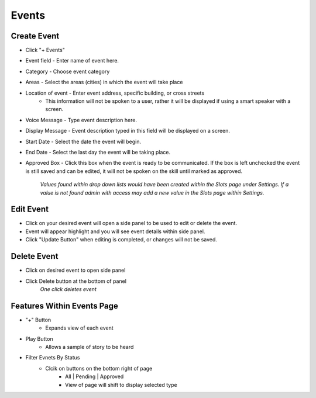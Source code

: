 Events
======

============
Create Event
============

* Click "+ Events"
* Event field - Enter name of event here. 
* Category - Choose event category
* Areas - Select the areas (cities) in which the event will take place
* Location of event - Enter event address, specific building, or cross streets
    * This information will not be spoken to a user, rather it will be displayed if using a smart speaker with a screen.
* Voice Message - Type event description here.
* Display Message - Event description typed in this field will be displayed on a screen.
* Start Date - Select the date the event will begin.
* End Date - Select the last day the event will be taking place.
* Approved Box - Click this box when the event is ready to be communicated. If the box is left unchecked the event is still saved and can be edited, it will not be spoken on the skill until marked as approved. 

     *Values found within drop down lists would have been created within the Slots page under Settings. If a value is not found admin with access may add a new value in the Slots page within Settings.*

==========
Edit Event
==========

* Click on your desired event will open a side panel to be used to edit or delete the event.
* Event will appear highlight and you will see event details within side panel. 
* Click "Update Button" when editing is completed, or changes will not be saved.

============
Delete Event
============

* Click on desired event to open side panel 
* Click Delete button at the bottom of panel
    *One click deletes event*

===========================
Features Within Events Page
===========================

* "+" Button 
    * Expands view of each event 
* Play Button   
    * Allows a sample of story to be heard
* Filter Evnets By Status
    * Clcik on buttons on the bottom right of page
        * All | Pending | Approved 
        * View of page will shift to display selected type
